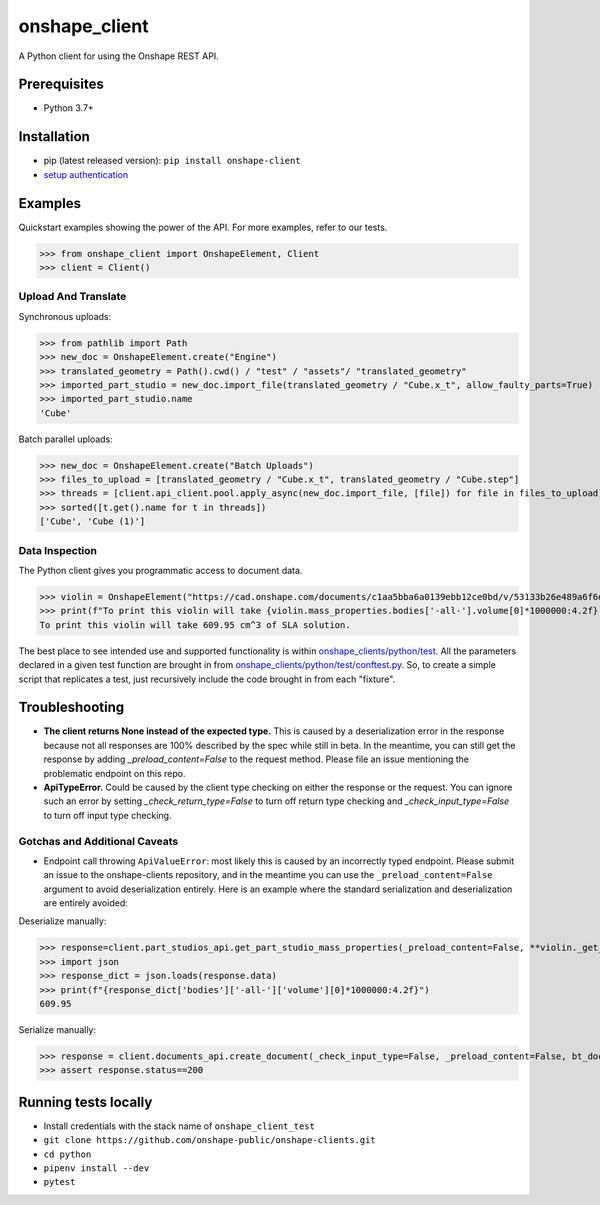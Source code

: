onshape\_client
===============

A Python client for using the Onshape REST API.

Prerequisites
-------------

-  Python 3.7+

Installation
------------

-  pip (latest released version): ``pip install onshape-client``
-  `setup authentication </README.md#authentication>`__

Examples
--------

Quickstart examples showing the power of the API. For more examples,
refer to our tests.

>>> from onshape_client import OnshapeElement, Client
>>> client = Client()

Upload And Translate
~~~~~~~~~~~~~~~~~~~~
Synchronous uploads:

>>> from pathlib import Path
>>> new_doc = OnshapeElement.create("Engine")
>>> translated_geometry = Path().cwd() / "test" / "assets"/ "translated_geometry"
>>> imported_part_studio = new_doc.import_file(translated_geometry / "Cube.x_t", allow_faulty_parts=True)
>>> imported_part_studio.name
'Cube'

Batch parallel uploads:

>>> new_doc = OnshapeElement.create("Batch Uploads")
>>> files_to_upload = [translated_geometry / "Cube.x_t", translated_geometry / "Cube.step"]
>>> threads = [client.api_client.pool.apply_async(new_doc.import_file, [file]) for file in files_to_upload]
>>> sorted([t.get().name for t in threads])
['Cube', 'Cube (1)']


Data Inspection
~~~~~~~~~~~~~~~~
The Python client gives you programmatic access to document data.

>>> violin = OnshapeElement("https://cad.onshape.com/documents/c1aa5bba6a0139ebb12ce0bd/v/53133b26e489a6f6d3da0fba/e/221fb58cf7a7524ff4d663aa")
>>> print(f"To print this violin will take {violin.mass_properties.bodies['-all-'].volume[0]*1000000:4.2f} cm^3 of SLA solution.")
To print this violin will take 609.95 cm^3 of SLA solution.

The best place to see intended use and supported functionality is within `onshape_clients/python/test </python/test>`__. All the parameters declared in a given test function are brought in from `onshape_clients/python/test/conftest.py </onshape_clients/python/test/conftest.py>`__. So, to create a simple script that replicates a test, just recursively include the code brought in from each "fixture".

Troubleshooting
---------------
- **The client returns None instead of the expected type.**
  This is caused by a deserialization error in the response because not all responses are 100% described by the spec while still in beta. In the meantime, you can still get the response by adding `_preload_content=False` to the request method. Please file an issue mentioning the problematic endpoint on this repo.
- **ApiTypeError.**
  Could be caused by the client type checking on either the response or the request. You can ignore such an error by setting `_check_return_type=False` to turn off return type checking and `_check_input_type=False` to turn off input type checking.

Gotchas and Additional Caveats
~~~~~~~~~~~~~~~~~~~~~~~~~~~~~~~~
- Endpoint call throwing ``ApiValueError``: most likely this is caused by an incorrectly typed endpoint. Please submit an issue to the onshape-clients repository, and in the meantime you can use the ``_preload_content=False`` argument to avoid deserialization entirely. Here is an example where the standard serialization and deserialization are entirely avoided:

Deserialize manually:

>>> response=client.part_studios_api.get_part_studio_mass_properties(_preload_content=False, **violin._get_DWMVE())
>>> import json
>>> response_dict = json.loads(response.data)
>>> print(f"{response_dict['bodies']['-all-']['volume'][0]*1000000:4.2f}")
609.95

Serialize manually:

>>> response = client.documents_api.create_document(_check_input_type=False, _preload_content=False, bt_document_params={'name':'self-serialized test'})
>>> assert response.status==200

Running tests locally
---------------------

-  Install credentials with the stack name of  ``onshape_client_test``
-  ``git clone https://github.com/onshape-public/onshape-clients.git``
-  ``cd python``
-  ``pipenv install --dev``
-  ``pytest``

